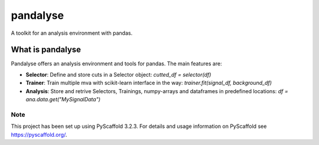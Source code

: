 =========
pandalyse
=========


A toolkit for an analysis environment with pandas.



What is pandalyse
-----------------

Pandalyse offers an analysis environment and tools for pandas.
The main features are:

* **Selector**: Define and store cuts in a Selector object: `cutted_df = selector(df)`
* **Trainer**: Train multiple mva with scikit-learn interface in the way: `trainer.fit(signal_df, background_df)`
* **Analysis**: Store and retrive Selectors, Trainings, numpy-arrays and dataframes in predefined locations: `df = ana.data.get("MySignalData")`


Note
====

This project has been set up using PyScaffold 3.2.3. For details and usage
information on PyScaffold see https://pyscaffold.org/.
